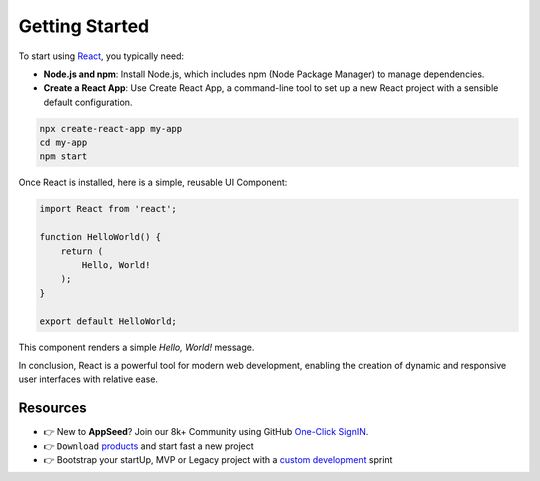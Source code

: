 Getting Started
=====================   

To start using `React <https://react.dev/>`__, you typically need: 

- **Node.js and npm**: Install Node.js, which includes npm (Node Package Manager) to manage dependencies.
- **Create a React App**: Use Create React App, a command-line tool to set up a new React project with a sensible default configuration.

.. code-block:: bash 

    npx create-react-app my-app
    cd my-app
    npm start

Once React is installed, here is a simple, reusable UI Component: 

.. code-block:: javascript 

    import React from 'react';

    function HelloWorld() {
        return (
            Hello, World!
        );
    }

    export default HelloWorld;

This component renders a simple `Hello, World!` message.

In conclusion, React is a powerful tool for modern web development, enabling the creation of dynamic and responsive user interfaces with relative ease.

******************************
Resources
******************************

- 👉 New to **AppSeed**? Join our 8k+ Community using GitHub `One-Click SignIN  </users/signin/>`__.
- 👉 ``Download`` `products </product/>`__ and start fast a new project 
- 👉 Bootstrap your startUp, MVP or Legacy project with a `custom development </custom-development/>`__  sprint
